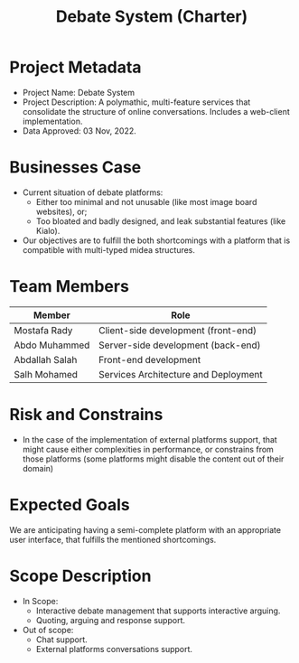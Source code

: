 #+title: Debate System (Charter)
#+OPTIONS: author:nil date:nil toc:nil


* Project Metadata
+ Project Name: Debate System
+ Project Description: A polymathic, multi-feature services that consolidate the structure
  of online conversations. Includes a web-client implementation.
+ Data Approved: 03 Nov, 2022.
* Businesses Case
+ Current situation of debate platforms:
  + Either too minimal and not unusable (like most image board websites), or;
  + Too bloated and badly designed, and leak substantial features (like Kialo).
+ Our objectives are to fulfill the both shortcomings with a platform that is compatible
  with multi-typed midea structures.
* Team Members
|----------------+--------------------------------------|
| Member         | Role                                 |
|----------------+--------------------------------------|
| Mostafa Rady   | Client-side development (front-end)  |
| Abdo Muhammed  | Server-side development (back-end)   |
| Abdallah Salah | Front-end development                |
| Salh Mohamed   | Services Architecture and Deployment |
|----------------+--------------------------------------|
* Risk and Constrains
+ In the case of the implementation of external platforms support, that might cause either
  complexities in performance, or constrains from those platforms (some platforms might
  disable the content out of their domain)
* Expected Goals
We are anticipating having a semi-complete platform with an appropriate user interface, that
fulfills the mentioned shortcomings.
* Scope Description
- In Scope:
  + Interactive debate management that supports interactive arguing.
  + Quoting, arguing and response support.
- Out of scope:
  + Chat support.
  + External platforms conversations support.
